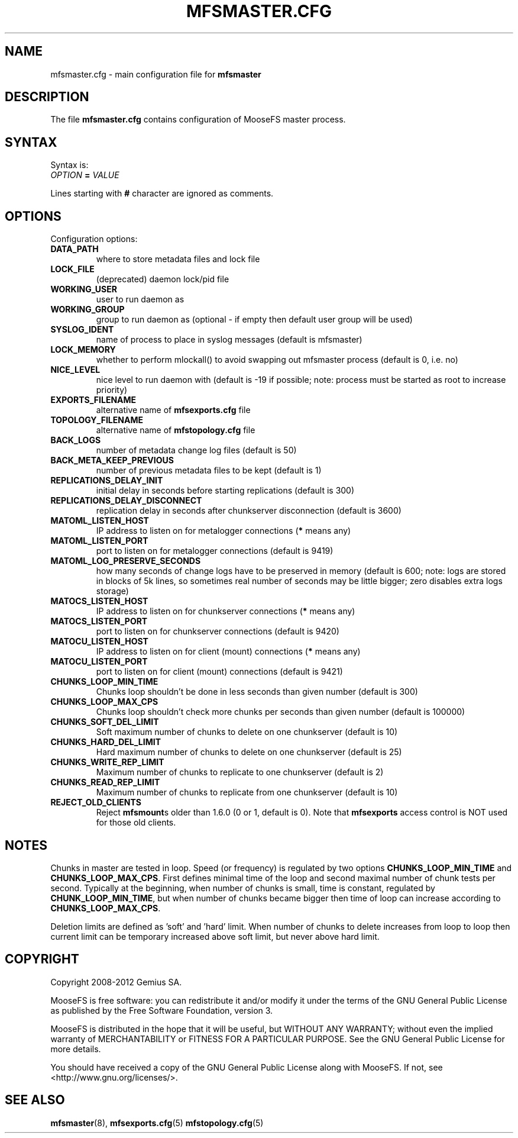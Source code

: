.TH MFSMASTER.CFG "5" "February 2012" "MooseFS 1.6.26"
.SH NAME
mfsmaster.cfg \- main configuration file for \fBmfsmaster\fP
.SH DESCRIPTION
The file \fBmfsmaster.cfg\fP contains configuration of MooseFS master process.
.SH SYNTAX
.PP
Syntax is:
.TP
\fIOPTION\fP \fB=\fP \fIVALUE\fP
.PP
Lines starting with \fB#\fP character are ignored as comments.
.SH OPTIONS
Configuration options:
.TP
\fBDATA_PATH\fP
where to store metadata files and lock file
.TP
\fBLOCK_FILE\fP
(deprecated)
daemon lock/pid file
.TP
\fBWORKING_USER\fP
user to run daemon as
.TP
\fBWORKING_GROUP\fP
group to run daemon as (optional - if empty then default user group will be used)
.TP
\fBSYSLOG_IDENT\fP
name of process to place in syslog messages (default is mfsmaster)
.TP
\fBLOCK_MEMORY\fP
whether to perform mlockall() to avoid swapping out mfsmaster process (default is 0, i.e. no)
.TP
\fBNICE_LEVEL\fP
nice level to run daemon with (default is -19 if possible; note: process must be started as root to increase priority)
.TP
\fBEXPORTS_FILENAME\fP
alternative name of \fBmfsexports.cfg\fP file
.TP
\fBTOPOLOGY_FILENAME\fP
alternative name of \fBmfstopology.cfg\fP file
.TP
\fBBACK_LOGS\fP
number of metadata change log files (default is 50)
.TP
\fBBACK_META_KEEP_PREVIOUS\fP
number of previous metadata files to be kept (default is 1)
.TP
\fBREPLICATIONS_DELAY_INIT\fP
initial delay in seconds before starting replications (default is 300)
.TP
\fBREPLICATIONS_DELAY_DISCONNECT\fP
replication delay in seconds after chunkserver disconnection (default is 3600)
.TP
\fBMATOML_LISTEN_HOST\fP
IP address to listen on for metalogger connections (\fB*\fP means any)
.TP
\fBMATOML_LISTEN_PORT\fP
port to listen on for metalogger connections (default is 9419)
.TP
\fBMATOML_LOG_PRESERVE_SECONDS\fP
how many seconds of change logs have to be preserved in memory (default is 600; note: logs are stored in blocks of 5k lines, so sometimes real number of seconds may be little bigger; zero disables extra logs storage)
.TP
\fBMATOCS_LISTEN_HOST\fP
IP address to listen on for chunkserver connections (\fB*\fP means any)
.TP
\fBMATOCS_LISTEN_PORT\fP
port to listen on for chunkserver connections (default is 9420)
.TP
\fBMATOCU_LISTEN_HOST\fP
IP address to listen on for client (mount) connections (\fB*\fP means any)
.TP
\fBMATOCU_LISTEN_PORT\fP
port to listen on for client (mount) connections (default is 9421)
.TP
\fBCHUNKS_LOOP_MIN_TIME\fP
Chunks loop shouldn't be done in less seconds than given number (default is 300)
.TP
\fBCHUNKS_LOOP_MAX_CPS\fP
Chunks loop shouldn't check more chunks per seconds than given number (default is 100000)
.TP
\fBCHUNKS_SOFT_DEL_LIMIT\fP
Soft maximum number of chunks to delete on one chunkserver (default is 10)
.TP
\fBCHUNKS_HARD_DEL_LIMIT\fP
Hard maximum number of chunks to delete on one chunkserver (default is 25)
.TP
\fBCHUNKS_WRITE_REP_LIMIT\fP
Maximum number of chunks to replicate to one chunkserver (default is 2)
.TP
\fBCHUNKS_READ_REP_LIMIT\fP
Maximum number of chunks to replicate from one chunkserver (default is 10)
.TP
\fBREJECT_OLD_CLIENTS\fP
Reject \fBmfsmount\fPs older than 1.6.0 (0 or 1, default is 0).
Note that \fBmfsexports\fP access control is NOT used for those old
clients.
.SH NOTES
.PP
Chunks in master are tested in loop. Speed (or frequency) is regulated by two
options \fBCHUNKS_LOOP_MIN_TIME\fP and \fBCHUNKS_LOOP_MAX_CPS\fP. First
defines minimal time of the loop and second maximal number of chunk tests per
second. Typically at the beginning, when number of chunks is small, time is
constant, regulated by \fBCHUNK_LOOP_MIN_TIME\fP, but when number of chunks
became bigger then time of loop can increase according to
\fBCHUNKS_LOOP_MAX_CPS\fP.
.PP
Deletion limits are defined as 'soft' and 'hard' limit. When number of chunks
to delete increases from loop to loop then current limit can be temporary
increased above soft limit, but never above hard limit.
.SH COPYRIGHT
Copyright 2008-2012 Gemius SA.

MooseFS is free software: you can redistribute it and/or modify
it under the terms of the GNU General Public License as published by
the Free Software Foundation, version 3.

MooseFS is distributed in the hope that it will be useful,
but WITHOUT ANY WARRANTY; without even the implied warranty of
MERCHANTABILITY or FITNESS FOR A PARTICULAR PURPOSE.  See the
GNU General Public License for more details.

You should have received a copy of the GNU General Public License
along with MooseFS.  If not, see <http://www.gnu.org/licenses/>.
.SH "SEE ALSO"
.BR mfsmaster (8),
.BR mfsexports.cfg (5)
.BR mfstopology.cfg (5)
